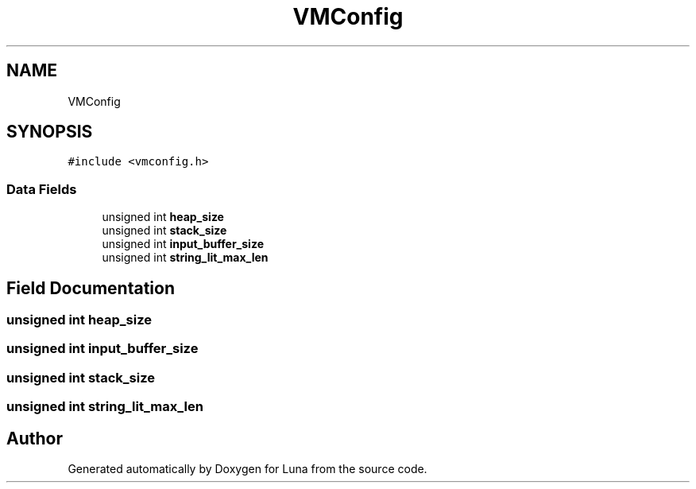 .TH "VMConfig" 3 "Tue Apr 11 2023" "Version 0.0.1" "Luna" \" -*- nroff -*-
.ad l
.nh
.SH NAME
VMConfig
.SH SYNOPSIS
.br
.PP
.PP
\fC#include <vmconfig\&.h>\fP
.SS "Data Fields"

.in +1c
.ti -1c
.RI "unsigned int \fBheap_size\fP"
.br
.ti -1c
.RI "unsigned int \fBstack_size\fP"
.br
.ti -1c
.RI "unsigned int \fBinput_buffer_size\fP"
.br
.ti -1c
.RI "unsigned int \fBstring_lit_max_len\fP"
.br
.in -1c
.SH "Field Documentation"
.PP 
.SS "unsigned int heap_size"

.SS "unsigned int input_buffer_size"

.SS "unsigned int stack_size"

.SS "unsigned int string_lit_max_len"


.SH "Author"
.PP 
Generated automatically by Doxygen for Luna from the source code\&.
